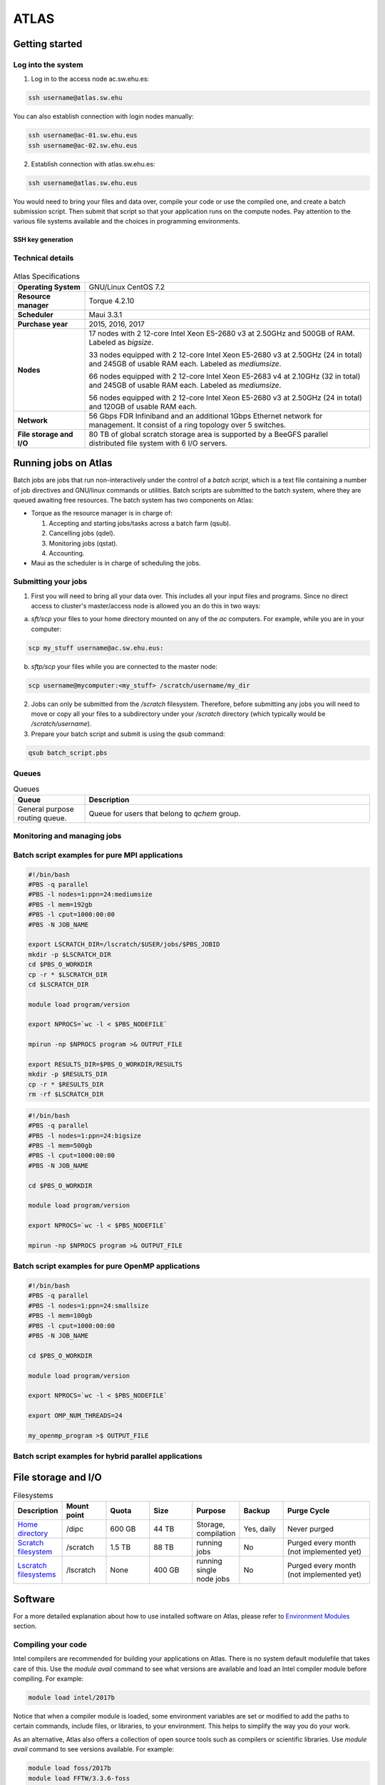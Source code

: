 *****
ATLAS
*****

Getting started
###############

Log into the system
*******************

1. Log in to the access node ac.sw.ehu.es:

.. code-block:: bash
	  
   ssh username@atlas.sw.ehu

You can also establish connection with login nodes manually:

.. code-block:: bash

   ssh username@ac-01.sw.ehu.eus
   ssh username@ac-02.sw.ehu.eus
   
2. Establish connection with atlas.sw.ehu.es:

.. code-block:: bash

   ssh username@atlas.sw.ehu.eus
 
You would need to bring your files and data over, compile your code or use the compiled one, and create a batch submission script. Then submit that script so that your application runs on the compute nodes. Pay attention to the various file systems available and the choices in programming environments.

SSH key generation
==================

Technical details
*****************


.. figure:: atlas.png
   :scale: 100 %
   :alt: Atlas cluster during maintenance
   :align: center
	   

.. list-table:: Atlas Specifications
   :widths: 25 100
   :header-rows: 0

   * - **Operating System**
     - GNU/Linux CentOS 7.2
   * - **Resource manager**
     - Torque 4.2.10
   * - **Scheduler**
     - Maui 3.3.1       
   * - **Purchase year**
     - 2015, 2016, 2017
   * - **Nodes**
     - 17 nodes with 2 12-core Intel Xeon E5-2680 v3 at 2.50GHz and 500GB of RAM. Labeled as *bigsize*.
       
       33 nodes equipped with 2 12-core Intel Xeon E5-2680 v3 at 2.50GHz (24 in total) and 245GB of usable RAM each. Labeled as *mediumsize*.
       
       66 nodes equipped with 2 12-core Intel Xeon E5-2683 v4 at 2.10GHz (32 in total) and 245GB of usable RAM each. Labeled as *mediumsize*.
       
       56 nodes equipped with 2 12-core Intel Xeon E5-2680 v3 at 2.50GHz (24 in total) and 120GB of usable RAM each. 
   * - **Network**
     - 56 Gbps FDR Infiniband and an additional 1Gbps Ethernet network for management. It consist of a ring topology over 5 switches.
   * - **File storage and I/O**
     -  80 TB of global scratch storage area is supported by a BeeGFS parallel distributed file system with 6 I/O servers.


Running jobs on Atlas
#####################

Batch jobs are jobs that run non-interactively under the control of a *batch script*, which is a text file containing a number of job directives and GNU/linux commands or utilities. Batch scripts are submitted to the batch system, where they are queued awaiting free resources. The batch system has two components on Atlas:

- Torque as the resource manager is in charge of:

  1. Accepting and starting jobs/tasks across a batch farm (qsub).
  2. Cancelling jobs (qdel).
  3. Monitoring jobs (qstat).
  4. Accounting.

- Maui as the scheduler is in charge of scheduling the jobs.

Submitting your jobs
********************

1. First you will need to bring all your data over. This includes all your input files and programs. Since no direct access to cluster's master/access node is allowed you an do this in two ways:

a) *sft/scp* your files to your home directory mounted on any of the *ac* computers. For example, while you are in your computer:

      
.. code-block:: bash

   scp my_stuff username@ac.sw.ehu.eus:

      
b) *sftp/scp* your files while you are connected to the master node:

      
.. code-block:: bash
		
   scp username@mycomputer:<my_stuff> /scratch/username/my_dir

2. Jobs can only be submitted from the */scratch* filesystem. Therefore, before submitting any jobs you will need to move or copy
   all your files to a subdirectory under your */scratch* directory (which typically would be */scratch/username*).
3. Prepare your batch script and submit is using the *qsub* command:

.. code-block:: bash
		
   qsub batch_script.pbs

Queues
******

.. list-table:: Queues
   :widths: 25 100
   :header-rows: 1

   * - **Queue**
     - **Description**
   * - General purpose routing queue.
     - Queue for users that belong to *qchem* group.
   

Monitoring and managing jobs
****************************





Batch script examples for pure MPI applications
***********************************************

.. code-block:: bash
   
   #!/bin/bash                                                          
   #PBS -q parallel
   #PBS -l nodes=1:ppn=24:mediumsize
   #PBS -l mem=192gb
   #PBS -l cput=1000:00:00 
   #PBS -N JOB_NAME                                                                                                                         
 
   export LSCRATCH_DIR=/lscratch/$USER/jobs/$PBS_JOBID
   mkdir -p $LSCRATCH_DIR
   cd $PBS_O_WORKDIR
   cp -r * $LSCRATCH_DIR
   cd $LSCRATCH_DIR
 
   module load program/version
 
   export NPROCS=`wc -l < $PBS_NODEFILE`
 
   mpirun -np $NPROCS program >& OUTPUT_FILE 
 
   export RESULTS_DIR=$PBS_O_WORKDIR/RESULTS
   mkdir -p $RESULTS_DIR
   cp -r * $RESULTS_DIR
   rm -rf $LSCRATCH_DIR

.. code-block:: bash
   
   #!/bin/bash                                                          
   #PBS -q parallel
   #PBS -l nodes=1:ppn=24:bigsize
   #PBS -l mem=500gb
   #PBS -l cput=1000:00:00 
   #PBS -N JOB_NAME                                                                                                                         
 
   cd $PBS_O_WORKDIR
  
   module load program/version
 
   export NPROCS=`wc -l < $PBS_NODEFILE`
 
   mpirun -np $NPROCS program >& OUTPUT_FILE 
 
   
Batch script examples for pure OpenMP applications
**************************************************

.. code-block:: bash
   
   #!/bin/bash                                                          
   #PBS -q parallel
   #PBS -l nodes=1:ppn=24:smallsize
   #PBS -l mem=100gb
   #PBS -l cput=1000:00:00 
   #PBS -N JOB_NAME                                                                                                                         
 
   cd $PBS_O_WORKDIR

   module load program/version
 
   export NPROCS=`wc -l < $PBS_NODEFILE`
 
   export OMP_NUM_THREADS=24

   my_openmp_program >$ OUTPUT_FILE
   

Batch script examples for hybrid parallel applications
******************************************************

File storage and I/O
####################

.. list-table:: Filesystems
   :widths: 25 25 25 25 25 25 50
   :header-rows: 1

   * - **Description**
     - **Mount point**
     - **Quota**
     - **Size**
     - **Purpose**
     - **Backup**
     - **Purge Cycle**
   * - `Home directory  <http://www.python.org/>`_
     - /dipc
     - 600 GB
     - 44 TB
     - Storage, compilation
     - Yes, daily
     - Never purged
   * - `Scratch filesystem  <http://www.python.org/>`_
     - /scratch
     - 1.5 TB
     - 88 TB
     - running jobs
     - No
     - Purged every month (not implemented yet)
   * - `Lscratch filesystems  <http://www.python.org/>`_
     - /lscratch 
     - None 
     - 400 GB
     - running single node jobs
     - No
     - Purged every month (not implemented yet)

Software
########

For a more detailed explanation about how to use installed software on Atlas, please refer to `Environment Modules <http://www.google.es>`_ section.

Compiling your code
*******************

Intel compilers are recommended for building your applications on Atlas. There is no system default modulefile that takes care of this. Use the *module avail* command to see what versions are available and load an Intel compiler module before compiling. For example:

.. code-block:: bash

   module load intel/2017b

Notice that when a compiler module is loaded, some environment variables are set or modified to add the paths to certain commands, include files, or libraries, to your environment. This helps to simplify the way you do your work.

As an alternative, Atlas also offers a collection of open source tools such as compilers or scientific libraries. Use *module avail* command to see versions available. For example:

.. code-block:: bash

   module load foss/2017b
   module load FFTW/3.3.6-foss


Profiling and debugging tools
*****************************


Limits
######

Soft limits are those that could be surpassed when the load of the cluster is low whereas hard limits those specified by the hardware of the cluster. 

.. list-table:: Atlas Limits
   :widths: 25 25
   :header-rows: 0


   * - **Soft limits**
     - Maximum number of processors per user: 144
   * - **Hard limits**
     - Maximum number of processors per user: 4114
